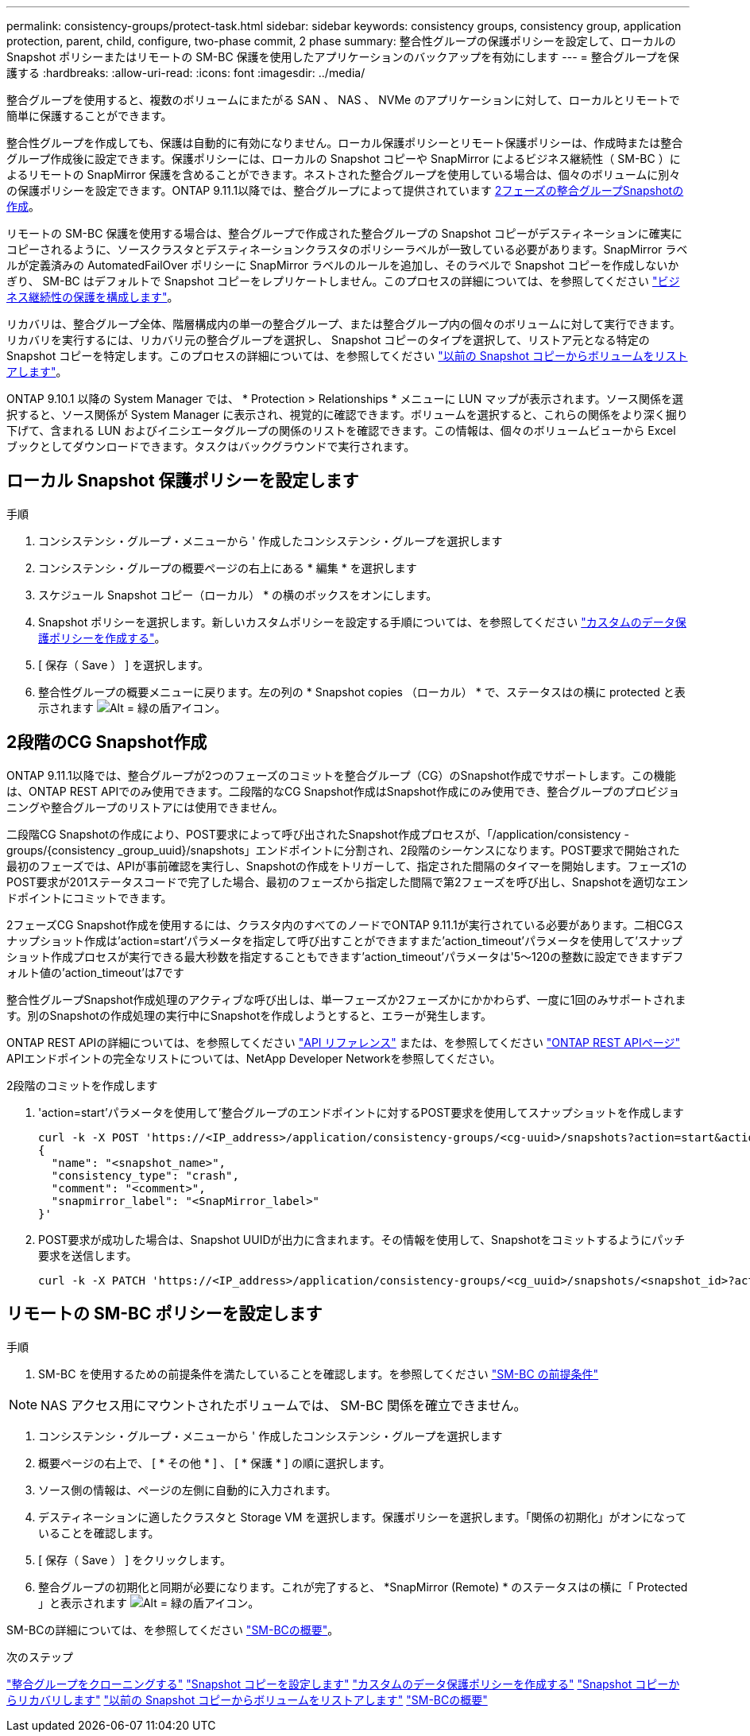 ---
permalink: consistency-groups/protect-task.html 
sidebar: sidebar 
keywords: consistency groups, consistency group, application protection, parent, child, configure, two-phase commit, 2 phase 
summary: 整合性グループの保護ポリシーを設定して、ローカルの Snapshot ポリシーまたはリモートの SM-BC 保護を使用したアプリケーションのバックアップを有効にします 
---
= 整合グループを保護する
:hardbreaks:
:allow-uri-read: 
:icons: font
:imagesdir: ../media/


[role="lead"]
整合グループを使用すると、複数のボリュームにまたがる SAN 、 NAS 、 NVMe のアプリケーションに対して、ローカルとリモートで簡単に保護することができます。

整合性グループを作成しても、保護は自動的に有効になりません。ローカル保護ポリシーとリモート保護ポリシーは、作成時または整合グループ作成後に設定できます。保護ポリシーには、ローカルの Snapshot コピーや SnapMirror によるビジネス継続性（ SM-BC ）によるリモートの SnapMirror 保護を含めることができます。ネストされた整合グループを使用している場合は、個々のボリュームに別々の保護ポリシーを設定できます。ONTAP 9.11.1以降では、整合グループによって提供されています <<two-phase,2フェーズの整合グループSnapshotの作成>>。

リモートの SM-BC 保護を使用する場合は、整合グループで作成された整合グループの Snapshot コピーがデスティネーションに確実にコピーされるように、ソースクラスタとデスティネーションクラスタのポリシーラベルが一致している必要があります。SnapMirror ラベルが定義済みの AutomatedFailOver ポリシーに SnapMirror ラベルのルールを追加し、そのラベルで Snapshot コピーを作成しないかぎり、 SM-BC はデフォルトで Snapshot コピーをレプリケートしません。このプロセスの詳細については、を参照してください link:../task_san_configure_protection_for_business_continuity.html["ビジネス継続性の保護を構成します"]。

リカバリは、整合グループ全体、階層構成内の単一の整合グループ、または整合グループ内の個々のボリュームに対して実行できます。リカバリを実行するには、リカバリ元の整合グループを選択し、 Snapshot コピーのタイプを選択して、リストア元となる特定の Snapshot コピーを特定します。このプロセスの詳細については、を参照してください link:../task_dp_restore_from_vault.html["以前の Snapshot コピーからボリュームをリストアします"]。

ONTAP 9.10.1 以降の System Manager では、 * Protection > Relationships * メニューに LUN マップが表示されます。ソース関係を選択すると、ソース関係が System Manager に表示され、視覚的に確認できます。ボリュームを選択すると、これらの関係をより深く掘り下げて、含まれる LUN およびイニシエータグループの関係のリストを確認できます。この情報は、個々のボリュームビューから Excel ブックとしてダウンロードできます。タスクはバックグラウンドで実行されます。



== ローカル Snapshot 保護ポリシーを設定します

.手順
. コンシステンシ・グループ・メニューから ' 作成したコンシステンシ・グループを選択します
. コンシステンシ・グループの概要ページの右上にある * 編集 * を選択します
. スケジュール Snapshot コピー（ローカル） * の横のボックスをオンにします。
. Snapshot ポリシーを選択します。新しいカスタムポリシーを設定する手順については、を参照してください link:../task_dp_create_custom_data_protection_policies.html["カスタムのデータ保護ポリシーを作成する"]。
. [ 保存（ Save ） ] を選択します。
. 整合性グループの概要メニューに戻ります。左の列の * Snapshot copies （ローカル） * で、ステータスはの横に protected と表示されます image:../media/icon_shield.png["Alt = 緑の盾アイコン"]。




== 2段階のCG Snapshot作成

ONTAP 9.11.1以降では、整合グループが2つのフェーズのコミットを整合グループ（CG）のSnapshot作成でサポートします。この機能は、ONTAP REST APIでのみ使用できます。二段階的なCG Snapshot作成はSnapshot作成にのみ使用でき、整合グループのプロビジョニングや整合グループのリストアには使用できません。

二段階CG Snapshotの作成により、POST要求によって呼び出されたSnapshot作成プロセスが、「/application/consistency -groups/{consistency _group_uuid}/snapshots」エンドポイントに分割され、2段階のシーケンスになります。POST要求で開始された最初のフェーズでは、APIが事前確認を実行し、Snapshotの作成をトリガーして、指定された間隔のタイマーを開始します。フェーズ1のPOST要求が201ステータスコードで完了した場合、最初のフェーズから指定した間隔で第2フェーズを呼び出し、Snapshotを適切なエンドポイントにコミットできます。

2フェーズCG Snapshot作成を使用するには、クラスタ内のすべてのノードでONTAP 9.11.1が実行されている必要があります。二相CGスナップショット作成は'action=start'パラメータを指定して呼び出すことができますまた'action_timeout'パラメータを使用して'スナップショット作成プロセスが実行できる最大秒数を指定することもできます'action_timeout'パラメータは'5～120の整数に設定できますデフォルト値の'action_timeout'は7です

整合性グループSnapshot作成処理のアクティブな呼び出しは、単一フェーズか2フェーズかにかかわらず、一度に1回のみサポートされます。別のSnapshotの作成処理の実行中にSnapshotを作成しようとすると、エラーが発生します。

ONTAP REST APIの詳細については、を参照してください link:https://docs.netapp.com/us-en/ontap-automation/reference/api_reference.html["API リファレンス"^] または、を参照してください link:https://devnet.netapp.com/restapi.php["ONTAP REST APIページ"^] APIエンドポイントの完全なリストについては、NetApp Developer Networkを参照してください。

.2段階のコミットを作成します
. 'action=start'パラメータを使用して'整合グループのエンドポイントに対するPOST要求を使用してスナップショットを作成します
+
[source, curl]
----
curl -k -X POST 'https://<IP_address>/application/consistency-groups/<cg-uuid>/snapshots?action=start&action_timeout=7' -H "accept: application/hal+json" -H "content-type: application/json" -d '
{
  "name": "<snapshot_name>",
  "consistency_type": "crash",
  "comment": "<comment>",
  "snapmirror_label": "<SnapMirror_label>"
}'
----
. POST要求が成功した場合は、Snapshot UUIDが出力に含まれます。その情報を使用して、Snapshotをコミットするようにパッチ要求を送信します。
+
[source, curl]
----
curl -k -X PATCH 'https://<IP_address>/application/consistency-groups/<cg_uuid>/snapshots/<snapshot_id>?action=commit' -H "accept: application/hal+json" -H "content-type: application/json"
----




== リモートの SM-BC ポリシーを設定します

.手順
. SM-BC を使用するための前提条件を満たしていることを確認します。を参照してください link:../smbc/smbc_plan_prerequisites.html["SM-BC の前提条件"]



NOTE: NAS アクセス用にマウントされたボリュームでは、 SM-BC 関係を確立できません。

. コンシステンシ・グループ・メニューから ' 作成したコンシステンシ・グループを選択します
. 概要ページの右上で、 [ * その他 * ] 、 [ * 保護 * ] の順に選択します。
. ソース側の情報は、ページの左側に自動的に入力されます。
. デスティネーションに適したクラスタと Storage VM を選択します。保護ポリシーを選択します。「関係の初期化」がオンになっていることを確認します。
. [ 保存（ Save ） ] をクリックします。
. 整合グループの初期化と同期が必要になります。これが完了すると、 *SnapMirror (Remote) * のステータスはの横に「 Protected 」と表示されます image:../media/icon_shield.png["Alt = 緑の盾アイコン"]。


SM-BCの詳細については、を参照してください link:../smbc/index.html["SM-BCの概要"]。

.次のステップ
link:clone-task.html["整合グループをクローニングする"]
link:../task_dp_configure_snapshot.html["Snapshot コピーを設定します"]
link:../task_dp_create_custom_data_protection_policies.html["カスタムのデータ保護ポリシーを作成する"]
link:../task_dp_recover_snapshot.html["Snapshot コピーからリカバリします"]
link:../task_dp_restore_from_vault.html["以前の Snapshot コピーからボリュームをリストアします"]
link:../smbc/index.html["SM-BCの概要"]
